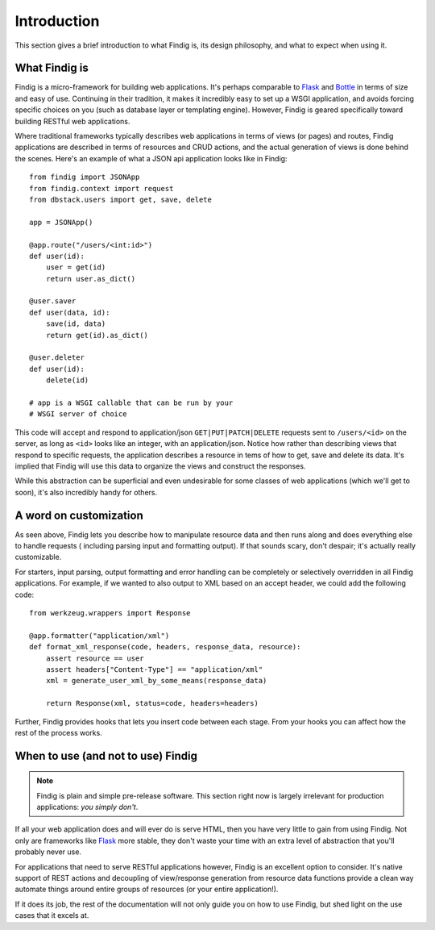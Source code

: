Introduction
============

This section gives a brief introduction to what Findig is, its
design philosophy, and what to expect when using it.


What Findig is
--------------

Findig is a micro-framework for building web applications. It's perhaps
comparable to Flask_ and Bottle_ in terms of size and easy of use.
Continuing in their tradition, it makes it incredibly easy to set up
a WSGI application, and avoids forcing specific choices on you
(such as database layer or templating engine). However, Findig is
geared specifically toward building RESTful web applications.

Where traditional frameworks typically describes web applications in
terms of views (or pages) and routes, Findig applications are described 
in terms of resources and CRUD actions, and the actual generation of
views is done behind the scenes. Here's an example of what a
JSON api application looks like in Findig::

    from findig import JSONApp
    from findig.context import request
    from dbstack.users import get, save, delete
    
    app = JSONApp()

    @app.route("/users/<int:id>")
    def user(id):
        user = get(id)
        return user.as_dict()

    @user.saver
    def user(data, id):
        save(id, data)
        return get(id).as_dict()

    @user.deleter
    def user(id):
        delete(id)

    # app is a WSGI callable that can be run by your
    # WSGI server of choice

This code will accept and respond to application/json
``GET|PUT|PATCH|DELETE`` requests sent to ``/users/<id>`` on the server, 
as long as ``<id>`` looks like an integer, with an application/json.
Notice how rather than describing views that respond to specific requests, 
the application describes a resource in tems of how to get, save and delete 
its data. It's implied that Findig will use this data to organize the
views and construct the responses.

While this abstraction can be superficial and even undesirable for some 
classes of web applications (which we'll get to soon), it's also 
incredibly handy for others.

A word on customization
-----------------------

As seen above, Findig lets you describe how to manipulate resource data
and then runs along and does everything else to handle requests (
including parsing input and formatting output). If that sounds scary, 
don't despair; it's actually really customizable. 

For starters, input parsing, output formatting and error handling can
be completely or selectively overridden in all Findig applications. For
example, if we wanted to also output to XML based on an accept header, 
we could add the following code::

    from werkzeug.wrappers import Response

    @app.formatter("application/xml")
    def format_xml_response(code, headers, response_data, resource):
        assert resource == user
        assert headers["Content-Type"] == "application/xml"
        xml = generate_user_xml_by_some_means(response_data)

        return Response(xml, status=code, headers=headers)

.. todo:: Provide links to parts of documentation explaining extending
          parsing, formatting and error handling.

Further, Findig provides hooks that lets you insert code between each
stage. From your hooks you can affect how the rest of the process works.


When to use (and not to use) Findig
-----------------------------------

.. note:: Findig is plain and simple pre-release software. This section
          right now is largely irrelevant for production applications:
          *you simply don't*.

If all your web application does and will ever do is serve HTML, then
you have very little to gain from using Findig. Not only are frameworks
like Flask_ more stable, they don't waste your time with an extra level
of abstraction that you'll probably never use.

For applications that need to serve RESTful applications however, 
Findig is an excellent option to consider. It's native support of REST
actions and decoupling of view/response generation from resource data
functions provide a clean way automate things around entire groups of
resources (or your entire application!).

If it does its job, the rest of the documentation will not only guide you
on how to use Findig, but shed light on the use cases that it excels at.

.. _flask: http://flask.pocoo.org/
.. _bottle: http://bottlepy.org/